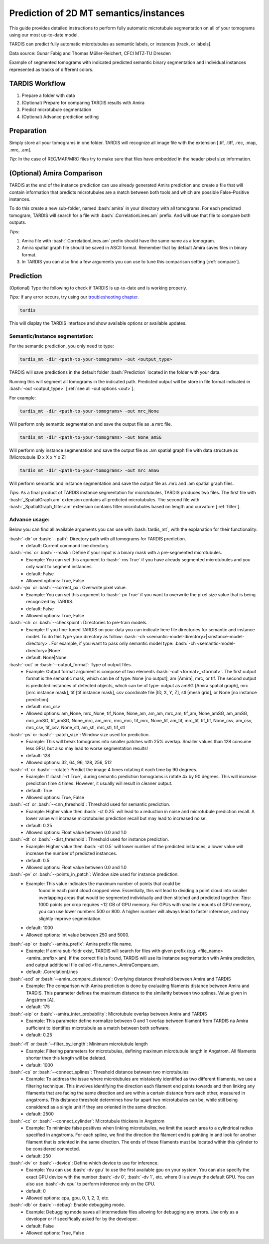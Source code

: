 .. role:: bash(code)
   :language: bash
   :class: highlight

.. role:: guilabel

Prediction of 2D MT semantics/instances
---------------------------------------

This guide provides detailed instructions to perform fully automatic microtubule
segmentation on all of your tomograms using our most up-to-date model.

TARDIS can predict fully automatic microtubules as semantic labels, or
instances [track, or labels].

.. image:: ../resources/3d_mt.jpg

Data source: Gunar Fabig and Thomas Müller-Reichert, CFCI MTZ-TU Dresden

Example of segmented tomograms with indicated predicted semantic binary segmentation
and individual instances represented as tracks of different colors.

TARDIS Workflow
_______________

#. Prepare a folder with data
#. (Optional) Prepare for comparing TARDIS results with Amira
#. Predict microtubule segmentation
#. (Optional) Advance prediction setting

Preparation
___________
Simply store all your tomograms in one folder. TARDIS will recognize all
image file with the extension [.tif, .tiff, .rec, .map, .mrc, .am].

`Tip:` In the case of REC/MAP/MRC files try to make sure that files have embedded
in the header pixel size information.

(Optional) Amira Comparison
___________________________
TARDIS at the end of the instance prediction can use already generated Amira prediction
and create a file that will contain information that predicts microtubules are a match
between both tools and which are possible False-Positive instances.

To do this create a new sub-folder, named :bash:`amira` in your directory with all tomograms.
For each predicted tomogram, TARDIS will search for a file with :bash:`.CorrelationLines.am` prefix.
And will use that file to compare both outputs.

`Tips`:

#. Amira file with :bash:`.CorrelationLines.am` prefix should have the same name as a tomogram.
#. Amira spatial graph file should be saved in ASCII format. Remember that by default Amira saves files in binary format.
#. In TARDIS you can also find a few arguments you can use to tune this comparison setting [:ref:`compare`].

Prediction
__________

(Optional) Type the following to check if TARDIS is up-to-date and is working properly.

`Tips:` If any error occurs, try using our `troubleshooting chapter <troubleshooting.html>`__.

.. code-block::

    tardis

This will display the TARDIS interface and show available options or available updates.

.. image:: ../resources/main_tardis.jpg
  :width: 512

Semantic/Instance segmentation:
```````````````````````````````
For the semantic prediction, you only need to type:

.. code-block::

    tardis_mt -dir <path-to-your-tomograms> -out <output_type>

TARDIS will save predictions in the default folder :bash:`Prediction` located in
the folder with your data.

Running this will segment all tomograms in the indicated path. Predicted output
will be store in file format indicated in :bash:`-out <output_type>` [:ref:`see all -out options <out>`].

For example:

.. code-block::

    tardis_mt -dir <path-to-your-tomograms> -out mrc_None

Will perform only semantic segmentation and save the output file as .a mrc file.


.. code-block::

    tardis_mt -dir <path-to-your-tomograms> -out None_amSG

Will perform only instance segmentation and save the output file as .am spatial graph file with data
structure as [Microtubule ID x X x Y x Z]

.. code-block::

    tardis_mt -dir <path-to-your-tomograms> -out mrc_amSG

Will perform semantic and instance segmentation and save the output file as .mrc and .am spatial graph files.

`Tips`: As a final product of TARDIS instance segmentation for microtubules, TARDIS produces two files.
The first file with :bash:`_SpatialGraph.am` extension contains all predicted microtubules. The second file
with :bash:`_SpatialGraph_filter.am` extension contains filter microtubules based on length and curvature [:ref:`filter`].

Advance usage:
``````````````
Below you can find all available arguments you can use with :bash:`tardis_mt`,
with the explanation for their functionality:

:bash:`-dir` or :bash:`--path`: Directory path with all tomograms for TARDIS prediction.
    - :guilabel:`default:` Current command line directory.

:bash:`-ms` or :bash:`--mask`: Define if your input is a binary mask with a pre-segmented microtubules.
    - :guilabel:`Example:` You can set this argument to :bash:`-ms True` if you have already segmented microtubules
      and you only want to segment instances.

    - :guilabel:`default:` False
    - :guilabel:`Allowed options:` True, False

:bash:`-px` or :bash:`--correct_px`: Overwrite pixel value.
    - :guilabel:`Example:` You can set this argument to :bash:`-px True` if you want to overwrite
      the pixel size value that is being recognized by TARDIS.

    - :guilabel:`default:` False
    - :guilabel:`Allowed options:` True, False

:bash:`-ch` or :bash:`--checkpoint`: Directories to pre-train models.
    - :guilabel:`Example:` If you fine-tuned TARDIS on your data you can indicate here
      file directories for semantic and instance model. To do this type your directory
      as follow: :bash:`-ch <semantic-model-directory>|<instance-model-directory>`. For example,
      if you want to pass only semantic model type: :bash:`-ch <semantic-model-directory>|None`.

    - :guilabel:`default:` None|None

:bash:`-out` or :bash:`--output_format`: Type of output files.
    - :guilabel:`Example:` Output format argument is compose of two elements :bash:`-out <format>_<format>`.
      The first output format is the semantic mask, which can be of type: None [no output], am [Amira], mrc, or tif.
      The second output is predicted instances of detected objects, which can be of type:
      output as amSG [Amira spatial graph], mrc [mrc instance mask], tif [tif instance mask],
      csv coordinate file [ID, X, Y, Z], stl [mesh grid], or None [no instance prediction].

    - :guilabel:`default:` mrc_csv
    - :guilabel:`Allowed options:` am_None, mrc_None, tif_None, None_am, am_am, mrc_am, tif_am,
      None_amSG, am_amSG, mrc_amSG, tif_amSG, None_mrc, am_mrc, mrc_mrc, tif_mrc,
      None_tif, am_tif, mrc_tif, tif_tif, None_csv, am_csv, mrc_csv, tif_csv,
      None_stl, am_stl, mrc_stl, tif_stl

:bash:`-ps` or :bash:`--patch_size`: Window size used for prediction.
    - :guilabel:`Example:` This will break tomograms into smaller patches with 25% overlap.
      Smaller values than 128 consume less GPU, but also may lead to worse segmentation results!

    - :guilabel:`default:` 128
    - :guilabel:`Allowed options:` 32, 64, 96, 128, 256, 512

:bash:`-rt` or :bash:`--rotate`: Predict the image 4 times rotating it each time by 90 degrees.
    - :guilabel:`Example:` If :bash:`-rt True`, during semantic prediction tomograms is rotate 4x by 90 degrees.
      This will increase prediction time 4 times. However, it usually will result in cleaner output.

    - :guilabel:`default:` True
    - :guilabel:`Allowed options:` True, False

:bash:`-ct` or :bash:`--cnn_threshold`: Threshold used for semantic prediction.
    - :guilabel:`Example:` Higher value then :bash:`-ct 0.25` will lead to a reduction in noise
      and microtubule prediction recall. A lower value will increase microtubules prediction
      recall but may lead to increased noise.

    - :guilabel:`default:` 0.25
    - :guilabel:`Allowed options:` Float value between 0.0 and 1.0

:bash:`-dt` or :bash:`--dist_threshold`: Threshold used for instance prediction.
    - :guilabel:`Example:` Higher value then :bash:`-dt 0.5` will lower number of the
      predicted instances, a lower value will increase the number of predicted instances.

    - :guilabel:`default:` 0.5
    - :guilabel:`Allowed options:` Float value between 0.0 and 1.0

:bash:`-pv` or :bash:`--points_in_patch`: Window size used for instance prediction.
    - :guilabel:`Example:` This value indicates the maximum number of points that could be
       found in each point cloud cropped view. Essentially, this will lead to dividing
       a point cloud into smaller overlapping areas that would be segmented individually and
       then stitched and predicted together. `Tips`: 1000 points per crop requires
       ~12 GB of GPU memory. For GPUs with smaller amounts of GPU memory, you can use
       lower numbers 500 or 800. A higher number will always lead to faster inference,
       and may slightly improve segmentation.

    - :guilabel:`default:` 1000
    - :guilabel:`Allowed options:` Int value between 250 and 5000.

.. _compare:

:bash:`-ap` or :bash:`--amira_prefix`: Amira prefix file name.
    - :guilabel:`Example:`  If amira sub-foldr exist, TARDIS will search for files with
      given prefix (e.g. <file_name><amira_prefix>.am). If the correct file is found,
      TARDIS will use its instance segmentation with Amira prediction, and output
      additional file called <file_name>_AmiraCompare.am.

    - :guilabel:`default:` .CorrelationLines

:bash:`-acd` or :bash:`--amira_compare_distance`: Overlying distance threshold between Amira and TARDIS
    - :guilabel:`Example:` The comparison with Amira prediction is done by evaluating
      filaments distance between Amira and TARDIS. This parameter defines the maximum
      distance to the similarity between two splines. Value given in Angstrom [A].

    - :guilabel:`default:` 175

:bash:`-aip` or :bash:`--amira_inter_probability`: Microtubule overlap between Amira and TARDIS
    - :guilabel:`Example:` This parameter define normalize between 0 and 1 overlap
      between filament from TARDIS na Amira sufficient to identifies microtubule as
      a match between both software.

    - :guilabel:`default:` 0.25

.. _filter:

:bash:`-fl` or :bash:`--filter_by_length`: Minimum microtubule length
    - :guilabel:`Example:` Filtering parameters for microtubules, defining maximum microtubule
      length in Angstrom. All filaments shorter then this length will be deleted.

    - :guilabel:`default:` 1000

:bash:`-cs` or :bash:`--connect_splines`: Threshold distance between two microtubules
    - :guilabel:`Example:` To address the issue where microtubules are mistakenly
      identified as two different filaments, we use a filtering technique.
      This involves identifying the direction each filament end points towards and then
      linking any filaments that are facing the same direction and are within
      a certain distance from each other, measured in angstroms. This distance threshold
      determines how far apart two microtubules can be, while still being considered
      as a single unit if they are oriented in the same direction.

    - :guilabel:`default:` 2500

:bash:`-cc` or :bash:`--connect_cylinder`: Microtubule thickens in Angstrom
    - :guilabel:`Example:` To minimize false positives when linking microtubules,
      we limit the search area to a cylindrical radius specified in angstroms.
      For each spline, we find the direction the filament end is pointing in
      and look for another filament that is oriented in the same direction.
      The ends of these filaments must be located within this cylinder
      to be considered connected.

    - :guilabel:`default:` 250

:bash:`-dv` or :bash:`--device`: Define which device to use for inference.
    - :guilabel:`Example:` You can use :bash:`-dv gpu` to use the first available gpu on your system.
      You can also specify the exact GPU device with the number  :bash:`-dv 0`, :bash:`-dv 1`, etc. where 0 is always the default GPU.
      You can also use :bash:`-dv cpu` to perform inference only on the CPU.

    - :guilabel:`default:` 0
    - :guilabel:`Allowed options:` cpu, gpu, 0, 1, 2, 3, etc.

:bash:`-db` or :bash:`--debug`: Enable debugging mode.
    - :guilabel:`Example:` Debugging mode saves all intermediate files allowing for
      debugging any errors. Use only as a developer or if specifically asked for by the developer.

    - :guilabel:`default:` False
    - :guilabel:`Allowed options:` True, False